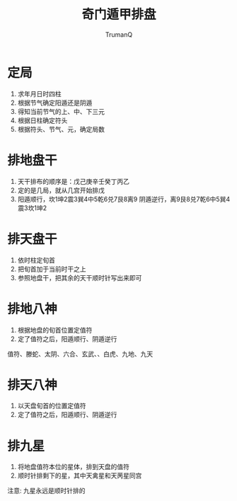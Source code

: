 
#+TITLE: 奇门遁甲排盘
#+AUTHOR: TrumanQ

* 定局
1. 求年月日时四柱
2. 根据节气确定阳遁还是阴遁
3. 得知当前节气的上、中、下三元
4. 根据日柱确定符头
5. 根据符头、节气、元，确定局数

* 排地盘干
1. 天干排布的顺序是：戊己庚辛壬癸丁丙乙
2. 定的是几局，就从几宫开始排戊
3. 阳遁顺行，坎1坤2震3巽4中5乾6兑7艮8离9
   阴遁逆行，离9艮8兑7乾6中5巽4震3坎1坤2

* 排天盘干
1. 依时柱定旬首
2. 把旬首加于当前时干之上
3. 参照地盘干，把其余的天干顺时针写出来即可

* 排地八神
1. 根据地盘的旬首位置定值符
2. 定了值符之后，阳遁顺行、阴遁逆行
值符、滕蛇、太阴、六合、玄武、、白虎、九地、九天

* 排天八神
1. 以天盘旬首的位置定值符
2. 定了值符之后，阳遁顺行、阴遁逆行

* 排九星
1. 将地盘值符本位的星体，排到天盘的值符
2. 顺时针排剩下的星，其中天禽星和天苪星同宫
注意: 九星永远是顺时针排的
